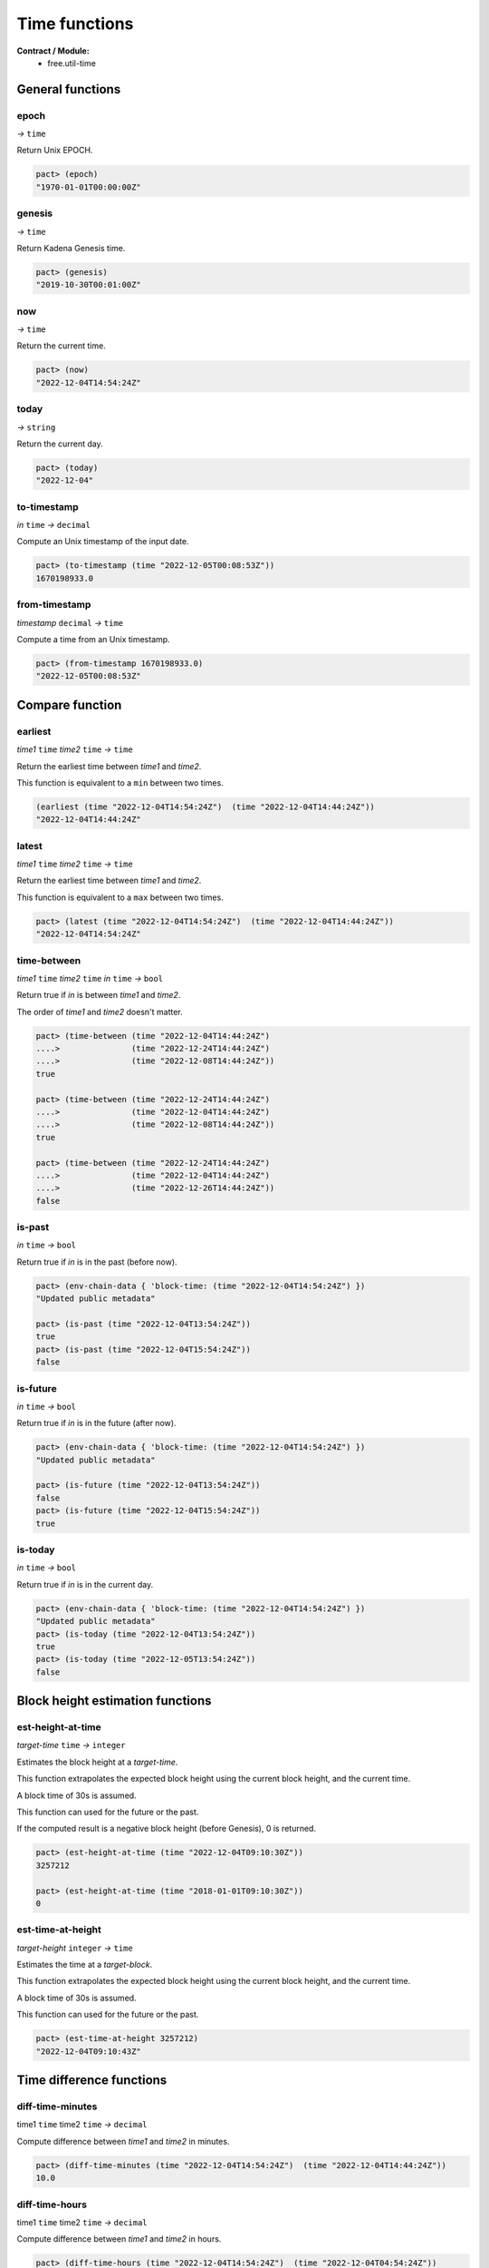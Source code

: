 Time functions
==================
**Contract / Module:**
  * free.util-time


General functions
-----------------

epoch
~~~~~
*→* ``time``

Return Unix EPOCH.

.. code:: lisp

  pact> (epoch)
  "1970-01-01T00:00:00Z"


genesis
~~~~~~~~
*→* ``time``

Return Kadena Genesis time.

.. code:: lisp

  pact> (genesis)
  "2019-10-30T00:01:00Z"


now
~~~
*→* ``time``

Return the current time.

.. code:: lisp

  pact> (now)
  "2022-12-04T14:54:24Z"

today
~~~~~
*→* ``string``

Return the current day.

.. code:: lisp

  pact> (today)
  "2022-12-04"

to-timestamp
~~~~~~~~~~~~
*in* ``time`` *→* ``decimal``

Compute an Unix timestamp of the input date.

.. code:: lisp

  pact> (to-timestamp (time "2022-12-05T00:08:53Z"))
  1670198933.0

from-timestamp
~~~~~~~~~~~~~~
*timestamp* ``decimal`` *→* ``time``

Compute a time from an Unix timestamp.

.. code:: lisp

  pact> (from-timestamp 1670198933.0)
  "2022-12-05T00:08:53Z"


Compare function
----------------

earliest
~~~~~~~~
*time1* ``time`` *time2* ``time`` *→* ``time``

Return the earliest time between *time1* and *time2*.

This function is equivalent to a ``min`` between two times.

.. code:: lisp

  (earliest (time "2022-12-04T14:54:24Z")  (time "2022-12-04T14:44:24Z"))
  "2022-12-04T14:44:24Z"


latest
~~~~~~~
*time1* ``time`` *time2* ``time`` *→* ``time``

Return the earliest time between *time1* and *time2*.

This function is equivalent to a ``max`` between two times.

.. code:: lisp

  pact> (latest (time "2022-12-04T14:54:24Z")  (time "2022-12-04T14:44:24Z"))
  "2022-12-04T14:54:24Z"

time-between
~~~~~~~~~~~~
*time1* ``time`` *time2* ``time`` *in* ``time`` *→* ``bool``

Return true if *in* is between *time1* and *time2*.

The order of *time1* and *time2* doesn't matter.

.. code:: lisp

  pact> (time-between (time "2022-12-04T14:44:24Z")
  ....>               (time "2022-12-24T14:44:24Z")
  ....>               (time "2022-12-08T14:44:24Z"))
  true

  pact> (time-between (time "2022-12-24T14:44:24Z")
  ....>               (time "2022-12-04T14:44:24Z")
  ....>               (time "2022-12-08T14:44:24Z"))
  true

  pact> (time-between (time "2022-12-24T14:44:24Z")
  ....>               (time "2022-12-04T14:44:24Z")
  ....>               (time "2022-12-26T14:44:24Z"))
  false

is-past
~~~~~~~
*in* ``time`` *→* ``bool``

Return true if *in* is in the past (before now).

.. code:: lisp

  pact> (env-chain-data { 'block-time: (time "2022-12-04T14:54:24Z") })
  "Updated public metadata"

  pact> (is-past (time "2022-12-04T13:54:24Z"))
  true
  pact> (is-past (time "2022-12-04T15:54:24Z"))
  false

is-future
~~~~~~~~~
*in* ``time`` *→* ``bool``

Return true if *in* is in the future (after now).

.. code:: lisp

  pact> (env-chain-data { 'block-time: (time "2022-12-04T14:54:24Z") })
  "Updated public metadata"

  pact> (is-future (time "2022-12-04T13:54:24Z"))
  false
  pact> (is-future (time "2022-12-04T15:54:24Z"))
  true

is-today
~~~~~~~~
*in* ``time`` *→* ``bool``

Return true if *in* is in the current day.

.. code:: lisp

  pact> (env-chain-data { 'block-time: (time "2022-12-04T14:54:24Z") })
  "Updated public metadata"
  pact> (is-today (time "2022-12-04T13:54:24Z"))
  true
  pact> (is-today (time "2022-12-05T13:54:24Z"))
  false



Block height estimation functions
---------------------------------

est-height-at-time
~~~~~~~~~~~~~~~~~~

*target-time* ``time`` *→* ``integer``

Estimates the block height at a *target-time*.

This function extrapolates the expected block height using the current
block height, and the current time.

A block time of 30s is assumed.

This function can used for the future or the past.

If the computed result is a negative block height (before Genesis), 0 is returned.

.. code:: lisp

  pact> (est-height-at-time (time "2022-12-04T09:10:30Z"))
  3257212

  pact> (est-height-at-time (time "2018-01-01T09:10:30Z"))
  0


est-time-at-height
~~~~~~~~~~~~~~~~~~

*target-height* ``integer`` *→* ``time``

Estimates the time at a *target-block*.

This function extrapolates the expected block height using the current
block height, and the current time.

A block time of 30s is assumed.

This function can used for the future or the past.

.. code:: lisp

  pact> (est-time-at-height 3257212)
  "2022-12-04T09:10:43Z"


Time difference functions
-------------------------

diff-time-minutes
~~~~~~~~~~~~~~~~~~

time1 ``time`` time2 ``time`` *→* ``decimal``

Compute difference between *time1* and *time2* in minutes.

.. code:: lisp

  pact> (diff-time-minutes (time "2022-12-04T14:54:24Z")  (time "2022-12-04T14:44:24Z"))
  10.0



diff-time-hours
~~~~~~~~~~~~~~~~~~

time1 ``time`` time2 ``time`` *→* ``decimal``

Compute difference between *time1* and *time2* in hours.

.. code:: lisp

  pact> (diff-time-hours (time "2022-12-04T14:54:24Z")  (time "2022-12-04T04:54:24Z"))
  10.0


diff-time-days
~~~~~~~~~~~~~~~~~~

time1 ``time`` time2 ``time`` *→* ``decimal``

Compute difference between *time1* and *time2* in days.

.. code:: lisp

  pact> (diff-time-days (time "2022-12-04T14:54:24Z")  (time "2022-12-02T14:54:24Z"))
  2.0
